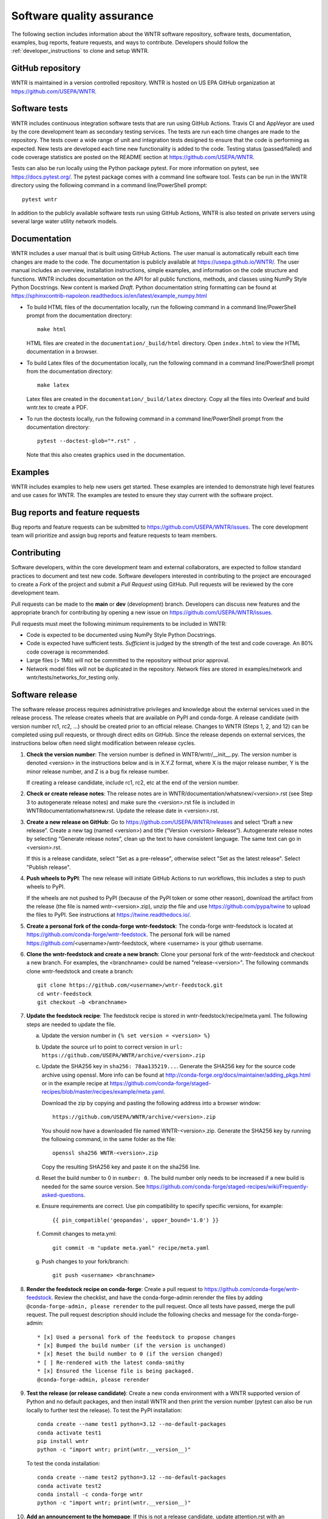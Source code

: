 .. raw:: latex

    \clearpage
	
.. _developers:

Software quality assurance
=======================================

The following section includes information about 
the WNTR software repository, 
software tests,
documentation, 
examples, 
bug reports,
feature requests, and
ways to contribute.
Developers should follow the :ref:`developer_instructions` to 
clone and setup WNTR.

GitHub repository
---------------------
WNTR is maintained in a version controlled repository.  
WNTR is hosted on US EPA GitHub organization at https://github.com/USEPA/WNTR.

.. _software_tests:

Software tests
--------------------
WNTR includes continuous integration software tests that are run using GitHub Actions.
Travis CI and AppVeyor are used by the core development team as secondary testing services.
The tests are run each time changes are made to the repository.  
The tests cover a wide range of unit and 
integration tests designed to ensure that the code is performing as expected.  
New tests are developed each time new functionality is added to the code.   
Testing status (passed/failed) and code coverage statistics are posted on 
the README section at https://github.com/USEPA/WNTR.
	
Tests can also be run locally using the Python package pytest.  
For more information on pytest, see  https://docs.pytest.org/.
The pytest package comes with a command line software tool.
Tests can be run in the WNTR directory using the following command in a command line/PowerShell prompt::

	pytest wntr

In addition to the publicly available software tests run using GitHub Actions,
WNTR is also tested on private servers using several large water utility network models.
	
Documentation
---------------------
WNTR includes a user manual that is built using GitHub Actions.
The user manual is automatically rebuilt each time changes are made to the code.
The documentation is publicly available at https://usepa.github.io/WNTR/.
The user manual includes an overview, installation instructions, simple examples, 
and information on the code structure and functions.  
WNTR includes documentation on the API for all 
public functions, methods, and classes using NumPy Style Python Docstrings.
New content is marked `Draft`.
Python documentation string formatting can be found at
https://sphinxcontrib-napoleon.readthedocs.io/en/latest/example_numpy.html

* To build HTML files of the documentation locally, run the following command in a 
  command line/PowerShell prompt from the documentation directory::

	  make html

  HTML files are created in the ``documentation/_build/html`` directory.
  Open ``index.html`` to view the HTML documentation in a browser.

* To build Latex files of the documentation locally, run the following command in a 
  command line/PowerShell prompt from the documentation directory::

	  make latex

  Latex files are created in the ``documentation/_build/latex`` directory.
  Copy all the files into Overleaf and build wntr.tex to create a PDF.

* To run the doctests locally, run the following command in a 
  command line/PowerShell prompt from the documentation directory::
  
	  pytest --doctest-glob="*.rst" .

  Note that this also creates graphics used in the documentation.

Examples
---------------------
WNTR includes examples to help new users get started.  
These examples are intended to demonstrate high level features and use cases for WNTR.  
The examples are tested to ensure they stay current with the software project.

Bug reports and feature requests
----------------------------------
Bug reports and feature requests can be submitted to https://github.com/USEPA/WNTR/issues.  
The core development team will prioritize and assign bug reports and feature requests to team members.

Contributing
---------------------
Software developers, within the core development team and external collaborators, 
are expected to follow standard practices to document and test new code.  
Software developers interested in contributing to the project are encouraged to 
create a `Fork` of the project and submit a `Pull Request` using GitHub.  
Pull requests will be reviewed by the core development team.  

Pull requests can be made to the **main** or **dev** (development) branch.  
Developers can discuss new features and the appropriate branch for contributing 
by opening a new issue on https://github.com/USEPA/WNTR/issues.  

Pull requests must meet the following minimum requirements to be included in WNTR:

* Code is expected to be documented using NumPy Style Python Docstrings.

* Code is expected have sufficient tests.  `Sufficient` is judged by the strength of the test and code coverage. An 80% code coverage is recommended.  

* Large files (> 1Mb) will not be committed to the repository without prior approval.

* Network model files will not be duplicated in the repository.  Network files are stored in examples/network and wntr/tests/networks_for_testing only.

Software release
------------------
The software release process requires administrative privileges and knowledge about the external services used in the release process.
The release creates wheels that are available on PyPI and conda-forge.
A release candidate (with version number rc1, rc2, ...) should be created prior to an official release.
Changes to WNTR (Steps 1, 2, and 12) can be completed using pull requests, or through direct edits on GitHub.
Since the release depends on external services, the instructions below often need slight modification between release cycles.

1. **Check the version number**: The version number is defined in WNTR/wntr/__init__.py.  
   The version number is denoted <version> in the instructions below and is in X.Y.Z format, where X is the major release number, 
   Y is the minor release number, and Z is a bug fix release number.  
   
   If creating a release candidate, include rc1, rc2, etc at the end of the version number.

2. **Check or create release notes**: The release notes are in WNTR/documentation/whatsnew/<version>.rst 
   (see Step 3 to autogenerate release notes) and make sure the 
   <version>.rst file is included in WNTR\documentation\whatsnew.rst.
   Update the release date in <version>.rst.
  
3. **Create a new release on GitHub**: Go to https://github.com/USEPA/WNTR/releases and select “Draft a new release”.
   Create a new tag (named <version>) and title (“Version <version> Release”).
   Autogenerate release notes by selecting “Generate release notes”, clean up the text to have consistent language.  
   The same text can go in <version>.rst.  
   
   If this is a release candidate, select "Set as a pre-release", otherwise select "Set as the latest release". 
   Select "Publish release".  

4. **Push wheels to PyPI**: The new release will initiate GitHub Actions to run workflows, 
   this includes a step to push wheels to PyPI.
   
   If the wheels are not pushed to PyPI (because of the PyPI token or some other reason), 
   download the artifact from the release (the file is named wntr-<version>.zip), unzip the file and use https://github.com/pypa/twine 
   to upload the files to PyPI. See instructions at https://twine.readthedocs.io/.

5. **Create a personal fork of the conda-forge wntr-feedstock**: 
   The conda-forge wntr-feedstock is located at https://github.com/conda-forge/wntr-feedstock.
   The personal fork will be named https://github.com/<username>/wntr-feedstock, 
   where <username> is your github username.

6. **Clone the wntr-feedstock and create a new branch**: Clone your personal fork of the wntr-feedstock and checkout a new branch.
   For examples, the <branchname> could be named "release-<version>".  The following commands clone wntr-feedstock and create a branch::
		
      git clone https://github.com/<username>/wntr-feedstock.git
      cd wntr-feedstock
      git checkout –b <branchname>

7. **Update the feedstock recipe**: The feedstock recipe is stored in wntr-feedstock/recipe/meta.yaml.
   The following steps are needed to update the file.

   a. Update the version number in ``{% set version = <version> %}``
   
   b. Update the source url to point to correct version in ``url: https://github.com/USEPA/WNTR/archive/<version>.zip``
   
   c. Update the SHA256 key in ``sha256: 78aa135219...``. 
      Generate the SHA256 key for the source code archive using openssl. 
      More info can be found at http://conda-forge.org/docs/maintainer/adding_pkgs.html or in the example 
      recipe at https://github.com/conda-forge/staged-recipes/blob/master/recipes/example/meta.yaml.

      Download the zip by copying and pasting the following address into a browser window::

	     https://github.com/USEPA/WNTR/archive/<version>.zip
		 
      You should now have a downloaded file named WNTR-<version>.zip. 
      Generate the SHA256 key by running the following command, in the same folder as the file::

	     openssl sha256 WNTR-<version>.zip

      Copy the resulting SHA256 key and paste it on the sha256 line.
	  
   d. Reset the build number to 0 in ``number: 0``. The build number only needs to be increased if a new build is needed for the same source version. 
      See https://github.com/conda-forge/staged-recipes/wiki/Frequently-asked-questions. 
   
   e. Ensure requirements are correct.  Use pin compatibility to specify specific versions, for example::

	    {{ pin_compatible('geopandas', upper_bound='1.0') }}
	
   f. Commit changes to meta.yml::
   
	     git commit -m "update meta.yaml" recipe/meta.yaml
	  
   g. Push changes to your fork/branch::

	     git push <username> <branchname>

8. **Render the feedstock recipe on conda-forge**: Create a pull request to https://github.com/conda-forge/wntr-feedstock. Review the checklist, 
   and have the conda-forge-admin rerender the files by adding ``@conda-forge-admin, please rerender`` to the pull request.  
   Once all tests have passed, merge the pull request. The pull request description should include the following checks and message for the conda-forge-admin:: 

	   * [x] Used a personal fork of the feedstock to propose changes
	   * [x] Bumped the build number (if the version is unchanged)
	   * [x] Reset the build number to 0 (if the version changed)
	   * [ ] Re-rendered with the latest conda-smithy 
	   * [x] Ensured the license file is being packaged.
	   @conda-forge-admin, please rerender

9. **Test the release (or release candidate)**: Create a new conda environment with a WNTR supported version of Python and no default packages, 
   and then install WNTR and then print the version number (pytest can also be run locally to further test the release).
   To test the PyPI installation::
    
	   conda create --name test1 python=3.12 --no-default-packages
	   conda activate test1
	   pip install wntr
	   python -c "import wntr; print(wntr.__version__)"
    
   To test the conda installation::
    
	   conda create --name test2 python=3.12 --no-default-packages
	   conda activate test2
	   conda install -c conda-forge wntr
	   python -c "import wntr; print(wntr.__version__)"

10. **Add an announcement to the homepage**: If this is not a release candidate, update attention.rst with an 
    announcement for the new release (update version number).  This will update https://usepa.github.io/WNTR.

Development team
-------------------
WNTR was developed as part of a collaboration between the United States 
Environmental Protection Agency Office of Research and Development and
Sandia National Laboratories.  
See https://github.com/USEPA/WNTR/graphs/contributors for a full list of contributors.
